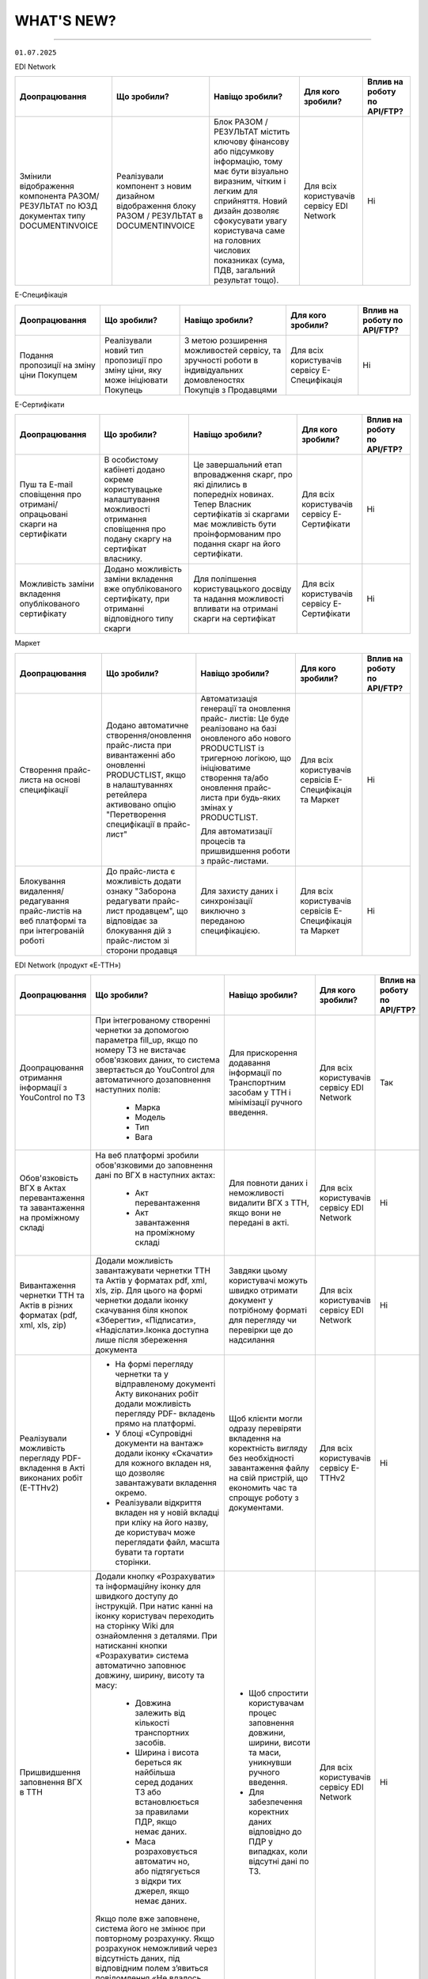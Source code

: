 WHAT'S NEW?
#############################################################

.. role:: red

.. role:: underline

.. role:: green

.. сюда закину немного картинок для текста

.. |news| image:: /general_2_0/pics_rabota_s_platformoj_EDIN_2.0/rabota_s_platformoj_023.png

.. |news_c| image:: /general_2_0/pics_rabota_s_platformoj_EDIN_2.0/rabota_s_platformoj_022.png

----------------------------------------------------

``01.07.2025``

:green:`EDI Network`

.. table:: 
+--------------------------+------------------------------+-----------------------------------------------+----------------------+--------------------------------+
|**Доопрацювання**         |**Що зробили?**               | **Навіщо зробили?**                           |**Для кого зробили?** |**Вплив на роботу по API/FTP?** |
+--------------------------+------------------------------+-----------------------------------------------+----------------------+--------------------------------+
|Змінили відображення      |Реалізували компонент з новим |Блок РАЗОМ / РЕЗУЛЬТАТ містить ключову         |Для всіх користувачів |Ні                              |
|компонента РАЗОМ/РЕЗУЛЬТАТ|дизайном відображення блоку   |фінансову або підсумкову інформацію, тому має  |сервісу EDI Network   |                                |
|по ЮЗД документах типу    |РАЗОМ / РЕЗУЛЬТАТ в           |бути візуально виразним, чітким і легким для   |                      |                                |
|DOCUMENTINVOICE           |DOCUMENTINVOICE               |сприйняття. Новий дизайн дозволяє сфокусувати  |                      |                                |
|                          |                              |увагу користувача саме на головних числових    |                      |                                |
|                          |                              |показниках (сума, ПДВ, загальний результат     |                      |                                |
|                          |                              |тощо).                                         |                      |                                |
+--------------------------+------------------------------+-----------------------------------------------+----------------------+--------------------------------+

:green:`Е-Специфікація`

.. table:: 
+--------------------------+------------------------------+-----------------------------------------------+----------------------+--------------------------------+
|**Доопрацювання**         |**Що зробили?**               | **Навіщо зробили?**                           |**Для кого зробили?** |**Вплив на роботу по API/FTP?** |
+--------------------------+------------------------------+-----------------------------------------------+----------------------+--------------------------------+
|Подання пропозиції на     |Реалізували новий тип         |З метою розширення можливостей сервісу, та     |Для всіх користувачів |Ні                              |
|зміну ціни Покупцем       |пропозиції про зміну ціни, яку|зручності роботи в індивідуальних домовленостях|сервісу Е-Специфікація|                                |
|                          |може ініціювати Покупець      |Покупців з Продавцями                          |                      |                                |
+--------------------------+------------------------------+-----------------------------------------------+----------------------+--------------------------------+

:green:`Е-Сертифікати`

.. table:: 
+--------------------------+-------------------------------+-----------------------------------------------+----------------------+--------------------------------+
|**Доопрацювання**         |**Що зробили?**                | **Навіщо зробили?**                           |**Для кого зробили?** |**Вплив на роботу по API/FTP?** |
+--------------------------+-------------------------------+-----------------------------------------------+----------------------+--------------------------------+
|Пуш та E-mail cповіщення  |В особистому кабінеті додано   |Це завершальний етап впровадження скарг, про   |Для всіх користувачів |Ні                              |
|про  отримані/опрацьовані |окреме користувацьке           |які ділились в попередніх новинах. Тепер       |сервісу Е-Сертифікати |                                |
|скарги на сертифікати     |налаштування можливості        |Власник сертифікатів зі скаргами  має          |                      |                                |
|                          |отримання сповіщення про подану|можливість бути проінформованим про подання    |                      |                                |
|                          |скаргу на сертифікат власнику. |скарг на його сертифікати.                     |                      |                                |
+--------------------------+-------------------------------+-----------------------------------------------+----------------------+--------------------------------+
|Можливість заміни         |Додано можливість заміни       |Для поліпшення користувацького досвіду та      |Для всіх користувачів |Ні                              |
|вкладення опублікованого  |вкладення вже опублікованого   |надання можливості впливати на отримані скарги |сервісу Е-Сертифікати |                                |
|сертифікату               |сертифікату, при отриманні     |на сертифікат                                  |                      |                                |
|                          |відповідного типу скарги       |                                               |                      |                                |
+--------------------------+-------------------------------+-----------------------------------------------+----------------------+--------------------------------+

:green:`Маркет`

.. table:: 
+---------------------------+-------------------------------+-----------------------------------------------+-----------------------+--------------------------------+
|**Доопрацювання**          |**Що зробили?**                | **Навіщо зробили?**                           |**Для кого зробили?**  |**Вплив на роботу по API/FTP?** |
+---------------------------+-------------------------------+-----------------------------------------------+-----------------------+--------------------------------+
|Створення прайс-листа на   |Додано автоматичне             |Автоматизація генерації та оновлення прайс-    |Для всіх користувачів  |Ні                              |
|основі специфікації        |створення/оновлення прайс-листа|листів: Це буде реалізовано на базі оновленого |сервісів Е-Специфікація|                                |
|                           |при вивантаженні або оновленні |або нового PRODUCTLIST із тригерною логікою, що|та Маркет              |                                |
|                           |PRODUCTLIST, якщо в            |ініціюватиме створення та/або оновлення прайс- |                       |                                |
|                           |налаштуваннях ретейлера        |листа при будь-яких змінах у PRODUCTLIST.      |                       |                                |
|                           |активовано опцію "Перетворення |                                               |                       |                                |
|                           |специфікації в прайс-лист"     |Для автоматизації процесів та пришвидшення     |                       |                                |
|                           |                               |роботи з прайс-листами.                        |                       |                                |
+---------------------------+-------------------------------+-----------------------------------------------+-----------------------+--------------------------------+
|Блокування видалення/      |До прайс-листа є можливість    |Для захисту даних і синхронізації виключно з   |Для всіх користувачів  |Ні                              |
|редагування прайс-листів на|додати ознаку "Заборона        |переданою специфікацією.                       |сервісів Е-Специфікація|                                |
|веб платформі та при       |редагувати прайс-лист          |                                               |та Маркет              |                                |
|інтегрованій роботі        |продавцем", що відповідає за   |                                               |                       |                                |
|                           |блокування дій з прайс-листом  |                                               |                       |                                |
|                           |зі сторони продавця            |                                               |                       |                                |
+---------------------------+-------------------------------+-----------------------------------------------+-----------------------+--------------------------------+

:green:`EDI Network (продукт «Е-ТТН»)`

.. table:: 
+---------------------------+---------------------------------+-----------------------------------------------+-----------------------+--------------------------------+
|**Доопрацювання**          |**Що зробили?**                  | **Навіщо зробили?**                           |**Для кого зробили?**  |**Вплив на роботу по API/FTP?** |
+---------------------------+---------------------------------+-----------------------------------------------+-----------------------+--------------------------------+
|Доопрацювання отримання    |При інтегрованому створенні      |Для прискорення додавання інформації по        |Для всіх користувачів  |Так                             |
|інформації з YouControl по |чернетки за допомогою параметра  |Транспортним засобам у ТТН і мінімізації       |сервісу EDI Network    |                                |
|ТЗ                         |fill_up, якщо по номеру ТЗ не    |ручного введення.                              |                       |                                |
|                           |вистачає обов'язкових даних, то  |                                               |                       |                                |
|                           |система звертається до           |                                               |                       |                                |
|                           |YouControl для автоматичного     |                                               |                       |                                |
|                           |дозаповнення наступних полів:    |                                               |                       |                                |
|                           | * Марка                         |                                               |                       |                                |
|                           | * Модель                        |                                               |                       |                                |
|                           | * Тип                           |                                               |                       |                                |
|                           | * Вага                          |                                               |                       |                                |
+---------------------------+---------------------------------+-----------------------------------------------+-----------------------+--------------------------------+
|Обов'язковість ВГХ в Актах |На веб платформі зробили         |Для повноти даних і неможливості видалити ВГХ  |Для всіх користувачів  |Ні                              |
|перевантаження та          |обов'язковими до заповнення      |з ТТН, якщо вони не передані в акті.           |сервісу EDI Network    |                                |
|завантаження на проміжному |дані по ВГХ в наступних актах:   |                                               |                       |                                |
|складі                     | * Акт перевантаження            |                                               |                       |                                |
|                           | * Акт завантаження на           |                                               |                       |                                |
|                           |   проміжному складі             |                                               |                       |                                |
+---------------------------+---------------------------------+-----------------------------------------------+-----------------------+--------------------------------+
|Вивантаження чернетки ТТН  |Додали можливість завантажувати  |Завдяки цьому користувачі можуть швидко        |Для всіх користувачів  |Ні                              |
|та Актів в різних форматах |чернетки ТТН та Актів у          |отримати документ у потрібному форматі для     |сервісу EDI Network    |                                |
|(pdf, xml, xls, zip)       |форматах pdf, xml, xls, zip.     |перегляду чи перевірки ще до надсилання        |                       |                                |
|                           |Для цього на формі чернетки      |                                               |                       |                                |
|                           |додали іконку скачування біля    |                                               |                       |                                |
|                           |кнопок «Зберегти», «Підписати»,  |                                               |                       |                                |
|                           |«Надіслати».Іконка доступна      |                                               |                       |                                |
|                           |лише після збереження документа  |                                               |                       |                                |
+---------------------------+---------------------------------+-----------------------------------------------+-----------------------+--------------------------------+
|Реалізували можливість     | * На формі перегляду чернетки   |Щоб клієнти могли одразу перевіряти вкладення  |Для всіх користувачів  |Ні                              |
|перегляду PDF-вкладення в  |   та у відправленому документі  |на коректність вигляду без необхідності        |сервісу Е-ТТНv2        |                                |
|Акті виконаних робіт       |   Акту виконаних робіт додали   |завантаження файлу на свій пристрій, що        |                       |                                |
|(Е-ТТНv2)                  |   можливість перегляду PDF-     |економить час та спрощує роботу з документами. |                       |                                |
|                           |   вкладень прямо на платформі.  |                                               |                       |                                |
|                           | * У блоці «Супровідні документи |                                               |                       |                                |
|                           |   на вантаж» додали іконку      |                                               |                       |                                |
|                           |   «Скачати» для кожного вкладен |                                               |                       |                                |
|                           |   ня, що дозволяє завантажувати |                                               |                       |                                |
|                           |   вкладення окремо.             |                                               |                       |                                |
|                           | * Реалізували відкриття вкладен |                                               |                       |                                |
|                           |   ня у новій вкладці при кліку  |                                               |                       |                                |
|                           |   на його назву, де користувач  |                                               |                       |                                |
|                           |   може переглядати файл, масшта |                                               |                       |                                |
|                           |   бувати та гортати сторінки.   |                                               |                       |                                |
+---------------------------+---------------------------------+-----------------------------------------------+-----------------------+--------------------------------+
|Пришвидшення заповнення ВГХ|Додали кнопку «Розрахувати» та   | * Щоб спростити користувачам процес заповнення|Для всіх користувачів  |Ні                              |
|в ТТН                      |інформаційну іконку для швидкого |   довжини, ширини, висоти та маси, уникнувши  |сервісу EDI Network    |                                |
|                           |доступу до інструкцій. При натис |   ручного введення.                           |                       |                                |
|                           |канні на іконку користувач       | * Для забезпечення коректних даних відповідно |                       |                                |
|                           |переходить на сторінку Wiki для  |   до ПДР у випадках, коли відсутні дані по ТЗ.|                       |                                |
|                           |ознайомлення з деталями. При     |                                               |                       |                                |
|                           |натисканні кнопки «Розрахувати»  |                                               |                       |                                |
|                           |система автоматично заповнює     |                                               |                       |                                |
|                           |довжину, ширину, висоту та масу: |                                               |                       |                                |
|                           | * Довжина залежить від кількості|                                               |                       |                                |
|                           |   транспортних засобів.         |                                               |                       |                                |
|                           | * Ширина і висота береться як   |                                               |                       |                                |
|                           |   найбільша серед доданих ТЗ або|                                               |                       |                                |
|                           |   встановлюється за правилами   |                                               |                       |                                |
|                           |   ПДР, якщо немає даних.        |                                               |                       |                                |
|                           | * Маса розраховується автоматич |                                               |                       |                                |
|                           |   но, або підтягується з відкри |                                               |                       |                                |
|                           |   тих джерел, якщо немає даних. |                                               |                       |                                |
|                           |                                 |                                               |                       |                                |
|                           |Якщо поле вже заповнене, система |                                               |                       |                                |
|                           |його не змінює при повторному    |                                               |                       |                                |
|                           |розрахунку. Якщо розрахунок      |                                               |                       |                                |
|                           |неможливий через відсутність     |                                               |                       |                                |
|                           |даних, під відповідним полем     |                                               |                       |                                |
|                           |з’явиться повідомлення «Не       |                                               |                       |                                |
|                           |вдалось розрахувати».            |                                               |                       |                                |
+---------------------------+---------------------------------+-----------------------------------------------+-----------------------+--------------------------------+
|Мепінг нових полів з       |Реалізували автоматичне          | * Щоб автоматизувати заповнення полів при     |Для всіх користувачів  |Ні                              |
|товарного довідника в ТТН  |заповнення (мепінг) нових полів  |   створенні ТТН, зменшити ручну роботу та     |сервісу EDI Network    |                                |
|                           |з товарного довідника у ТТН при  |   ймовірність помилок.                        |                       |                                |
|                           |створенні документа: вид пакуван | * Для прискорення роботи користувачів та      |                       |                                |
|                           |ня, одиниця виміру, клас         |   забезпечення заповнення документів          |                       |                                |
|                           |небезпечних речовин, дані по     |   коректними даними згідно з довідником.      |                       |                                |
|                           |тварині, температурні режими.    |                                               |                       |                                |
|                           |Реалізували перевірку GLN        |                                               |                       |                                |
|                           |вантажоодержувача для ретейлерів |                                               |                       |                                |
|                           |, щоб визначати, з якого         |                                               |                       |                                |
|                           |довідника підтягувати дані       |                                               |                       |                                |
|                           |(загальний чи окремий для        |                                               |                       |                                |
|                           |ретейлера). Додали автоматичний  |                                               |                       |                                |
|                           |розрахунок кількості місць по    |                                               |                       |                                |
|                           |позиції за формулою (кількість / |                                               |                       |                                |
|                           |кількість в упаковці) до 3       |                                               |                       |                                |
|                           |знаків після коми. Якщо даних по |                                               |                       |                                |
|                           |упаковці або одиниці виміру      |                                               |                       |                                |
|                           |немає, значення дублюються з     |                                               |                       |                                |
|                           |кількості одиниць та одиниці     |                                               |                       |                                |
|                           |виміру одиниць. Налаштували      |                                               |                       |                                |
|                           |мепінг нових полів також при     |                                               |                       |                                |
|                           |створенні ТТН на основі інших    |                                               |                       |                                |
|                           |документів (DESADV) та при       |                                               |                       |                                |
|                           |додаванні товарних позицій з     |                                               |                       |                                |
|                           |товарного довідника.             |                                               |                       |                                |
+---------------------------+---------------------------------+-----------------------------------------------+-----------------------+--------------------------------+
|Доопрацювання логіки       |Якщо ІПН в сертифікаті ключа =   |Можливість підписувати ТТН та коригуючі акти до|Для всіх користувачів  |Ні                              |
|підписання ТТН та актів    |ІПН водія в тілі документу       |ТТН від імені водія під GLN-ом перевізника.    |сервісу EDI Network    |                                |
|(коли role_code=DR)        |(CarrierTradeParty.              |                                               |                       |                                |
|                           |SpecifiedTaxRegistration) = ІПН  |                                               |                       |                                |
|                           |одній з відповідальних осіб      |                                               |                       |                                |
|                           |(ТТН: PickUpTransportEvent.      |                                               |                       |                                |
|                           |CertifyingTradeParty.ID або      |                                               |                       |                                |
|                           |DeliveryTransportEvent.          |                                               |                       |                                |
|                           |CertifyingTradeParty.ID), То     |                                               |                       |                                |
|                           |вважаємо коректним таке          |                                               |                       |                                |
|                           |підписання та записуємо          |                                               |                       |                                |
|                           |UaSignatureStorage.Signature.    |                                               |                       |                                |
|                           |SigningPartyRoleCode=DR. В роуті |                                               |                       |                                |
|                           |підпсання /api/eds/doc/ettn/sign |                                               |                       |                                |
|                           |під GLN перевізника дозволяємо   |                                               |                       |                                |
|                           |передати в url параметрах        |                                               |                       |                                |
|                           |role_code=DR. Таким чином, в     |                                               |                       |                                |
|                           |UaSignatureStorage.Signature.    |                                               |                       |                                |
|                           |SigningPartyRoleCode=DR буде за  |                                               |                       |                                |
|                           |писана SigningPartyRoleCode=DR.  |                                               |                       |                                |
|                           |На відправці транзакції PUT      |                                               |                       |                                |
|                           |/api/eds/doc/ettn/ttn/transaction|                                               |                       |                                |
|                           |також перевізнику потрібно       |                                               |                       |                                |
|                           |передати role_code=DR або взагалі|                                               |                       |                                |
|                           |не передавати (буде визначена з  |                                               |                       |                                |
|                           |UaSignatureStorage). Перевірки на|                                               |                       |                                |
|                           | ІПН/ЄДРПОУ залишаються без змін.|                                               |                       |                                |
+---------------------------+---------------------------------+-----------------------------------------------+-----------------------+--------------------------------+
|Доопрацювання логіки роботи|Доопрацювали вид «Деревовидний» у| * Щоб забезпечити зручний та швидкий перегляд |Для всіх користувачів  |Ні                              |
|журнала документів         |журналі документів для коректної |   всіх документів ланцюга та Packege без      |сервісу EDI Network    |                                |
|"Деревовидний"             |роботи з великими ланцюжками та  |   навантаження системи.                       |                       |                                |
|                           |Packege. Тепер при виборі        | * Щоб користувач міг гнучко працювати з       |                       |                                |
|                           |«Деревовидного» відображається   |   великими ланцюгами документів, розгортаючи  |                       |                                |
|                           |лише останній документ ланцюга/  |   їх за потреби.                              |                       |                                |
|                           |Packege у списку. Додали іконку- |                                               |                       |                                |
|                           |стрілочку біля дати для          |                                               |                       |                                |
|                           |розгортання, при натисканні      |                                               |                       |                                |
|                           |виконується запит для отримання  |                                               |                       |                                |
|                           |всіх документів ланцюга та       |                                               |                       |                                |
|                           |Packege. У розгорнутому вигляді в|                                               |                       |                                |
|                           |одному рядку відображаються всі  |                                               |                       |                                |
|                           |документи за порядком їх         |                                               |                       |                                |
|                           |створення.                       |                                               |                       |                                |
+---------------------------+---------------------------------+-----------------------------------------------+-----------------------+--------------------------------+
|Мепінг ВГХ та ТЗ при       |При створенні Акту перевантаження|Для спрощення заповнення акту перевантаження та|Для всіх користувачів  |Ні                              |
|створенні Акту             |на веб платформі, в нього        |зниження ризику помилок.                       |сервісу EDI Network    |                                |
|перевантаження             |автоматично додаються ВГХ (за    |                                               |                       |                                |
|                           |наявності в ТТН) та              |                                               |                       |                                |
|                           |предзаповнюються ТЗ з ТТН        |                                               |                       |                                |
+---------------------------+---------------------------------+-----------------------------------------------+-----------------------+--------------------------------+

.. toggle-header::
    :header: ``17.06.2025``

    :green:`Е-Специфікація`

    .. table:: 
    +-------------------------+------------------------------+-----------------------------------------------+----------------------+--------------------------------+
    |**Доопрацювання**        |**Що зробили?**               | **Навіщо зробили?**                           |**Для кого зробили?** |**Вплив на роботу по API/FTP?** |
    +-------------------------+------------------------------+-----------------------------------------------+----------------------+--------------------------------+
    |В структуру документів   |В структуру документів Товарне|Для забезпечення прозорості, точності та       |Для всіх користувачів |Ні                              |
    |Товарне узгодження додано|узгодження з типом Компенсація|ефективності бізнес-процесів між торгівельними |сервісу Е-Специфікація|                                |
    |нове опційне поле        |, Комбо додано нове опційне   |мережами та постачальниками  у сфері           |                      |                                |
    |                         |поле Сума компенсації за      |переузгодження акційних цін                    |                      |                                |
    |                         |одиницю товару                |                                               |                      |                                |
    +-------------------------+------------------------------+-----------------------------------------------+----------------------+--------------------------------+

    ----------------------------------------------------

    :green:`Е-Сертифікати`

    .. table:: 
    +-------------------------+------------------------------+-----------------------------------------------+----------------------+--------------------------------+
    |**Доопрацювання**        |**Що зробили?**               | **Навіщо зробили?**                           |**Для кого зробили?** |**Вплив на роботу по API/FTP?** |
    +-------------------------+------------------------------+-----------------------------------------------+----------------------+--------------------------------+
    |Функціонал скарг до      |Реалізовано функціонал, який  |Для підвищення прозорості, довіри та якості    |Для всіх користувачів |Ні                              |
    |сертифікатів             |надає можливість контрагентам,|даних. Функціонал дозволяє оперативно виявляти |сервісу Е-Сертифікати |                                |
    |                         |кому доступний опублікований  |неточності або можливі порушення, забезпечує   |                      |                                |
    |                         |власником сертифікат, лишати  |зворотній зв’язок та дає власнику сертифіката  |                      |                                |
    |                         |скарги, зі сторони власника   |можливість реагувати і коригувати інформацію.  |                      |                                |
    |                         |їх опрацьовувати              |Це сприяє ефективнішій взаємодії між сторонами |                      |                                |
    |                         |                              |та знижує ризики використання недостовірних    |                      |                                |
    |                         |                              |даних                                          |                      |                                |
    +-------------------------+------------------------------+-----------------------------------------------+----------------------+--------------------------------+
    |В структуру CERTDOC      |В структуру CERTDOC додано    |Доопрацювання виконано в результаті аналізу та |Для всіх користувачів |Так                             |
    |додано нові поля         |нові опційні поля             |тестування кейсів, коли відсутність полів не   |сервісу Е-Сертифікати |                                |
    |                         |ДатаВідвантаження,            |покривала повного змісту декларацій. Додані    |                      |`Посилання на XML специфікацію  |
    |                         |ВидНомерТранспорту,           |атрибути підвищують гнучкість і точність       |                      |<https://wiki.edin.ua/uk/latest/|
    |                         |КількістьМісць та ВидТари     |заповнення документа, зберігаючи при цьому     |                      |EDIN_Specs/XML/CERTDOC_x.html>`_|
    |                         |                              |зворотну сумісність завдяки їх необов’язковому |                      |                                |
    |                         |                              |характеру                                      |                      |                                |
    +-------------------------+------------------------------+-----------------------------------------------+----------------------+--------------------------------+

    ----------------------------------------------------

    :green:`EDI Network (продукт «Е-ТТН»)`

    .. table:: 
    +-------------------------+------------------------------+-----------------------------------------------+----------------------+--------------------------------+
    |**Доопрацювання**        |**Що зробили?**               | **Навіщо зробили?**                           |**Для кого зробили?** |**Вплив на роботу по API/FTP?** |
    +-------------------------+------------------------------+-----------------------------------------------+----------------------+--------------------------------+
    |Заблоковано використання |Заблоковано використання      |Основна діяльність з оформлення, підписання та |Для всіх користувачів |Так                             |
    |сервісу Е-ТТНv2 для      |сервісу Е-ТТНv2 для наступних |обміну ТТН і коригуючими актами здійснюється в |сервісу E-ТТНv2       |                                |
    |створення, підписання та |дій. Вимкнено можливість      |EDI Network                                    |                      |                                |
    |надсилання транзакцій    |створення, підписання та      |                                               |                      |                                |
    |                         |надсилання транзакцій:        |                                               |                      |                                |
    |                         | * ТТН v2;                    |                                               |                      |                                |
    |                         | * Коригуючих актів до ТТН v2;|                                               |                      |                                |
    |                         |Також заблоковано формування  |                                               |                      |                                |
    |                         |як чернеток, так і будь-яких  |                                               |                      |                                |
    |                         |подальших транзакцій після    |                                               |                      |                                |
    |                         |відправки ВВ                  |                                               |                      |                                |
    |                         |(вантажовідправником).        |                                               |                      |                                |
    +-------------------------+------------------------------+-----------------------------------------------+----------------------+--------------------------------+
    |Розширено поля вводу для |Тепер у чернетках повністю    |Для зручного перегляду всієї інформації по     |Для всіх користувачів |Ні                              |
    |перегляду назв та адрес  |відображаються назви та адреси|контрагенту без додаткових дій:                |сервісу EDI Network   |                                |
    |контрагентів у чернетках |контрагентів в наступних      | * Користувач одразу бачить повну назву та     |                      |                                |
    |документів               |документах, якщо вони довгі:  |   адресу контрагента при його виборі у полі.  |                      |                                |
    |                         | * Товарно-транспортна        | * Це особливо важливо, коли в системі є       |                      |                                |
    |                         |   накладна (ТТН) та попередня|   декілька контрагентів із подібними назвами  |                      |                                |
    |                         |   ТТН;                       |   або коли назва включає важливі реквізити    |                      |                                |
    |                         | * Коригуючі акти до ТТН;     |   (наприклад, філії, склади, підрозділи).     |                      |                                |
    |                         | * Заявка на транспортування  |Покращення точності і швидкості роботи:        |                      |                                |
    |                         |   та Підтвердження заявки.   | * Менше ризику помилково обрати не того       |                      |                                |
    |                         |                              |   контрагента.                                |                      |                                |
    |                         |                              | * Підвищення ефективності при заповненні      |                      |                                |
    |                         |                              |   документів та економія часу для користувача.|                      |                                |
    +-------------------------+------------------------------+-----------------------------------------------+----------------------+--------------------------------+

----------------------------------------------------

.. toggle-header::
    :header: ``03.06.2025``

    :green:`EDI Network`

    .. table:: 
    +-----------------------+----------------------------+-----------------------------------------------+-----------------------+--------------------------------+
    |**Доопрацювання**      |**Що зробили?**             | **Навіщо зробили?**                           | **Для кого зробили?** |**Вплив на роботу по API/FTP?** |
    +-----------------------+----------------------------+-----------------------------------------------+-----------------------+--------------------------------+
    |Можливість підписання  |Реалізували можливість      |На практиці відповідальність за остаточне      |Для всіх користувачів  |Ні                              |
    |вхідного не підписаного|отримувачу Універсального   |затвердження змісту документа часто            |сервісу EDI Network    |                                |
    |Універсального         |документа (CONDRA) підписува|покладається саме на отримувача (наприклад, у  |                       |                                |
    |документа              |ти документ, що був         |у випадку з актом приймання-передачі). Тому мож|                       |                                |
    |                       |отриманий у непідписаному   |ливість підписання документа в односторонньому |                       |                                |
    |                       |вигляді від відправника     |порядку з боку отримувача є логічним і         |                       |                                |
    |                       |                            |практичним рішенням, яке дозволяє завершити    |                       |                                |
    |                       |                            |юридично значимий документообіг без потреби у  |                       |                                |
    |                       |                            |зворотній взаємодії.                           |                       |                                |
    +-----------------------+----------------------------+-----------------------------------------------+-----------------------+--------------------------------+
    |Змінили відображення   |Реаліували компонент з новим|Блок РАЗОМ/РЕЗУЛЬТАТ містить ключову фінансову |Для всіх користувачів  |Ні                              |
    |компонента             |дизайном відображення блоку |або підсумкову інформацію, тому має бути       |сервісу EDI Network    |                                |
    |РАЗОМ/РЕЗУЛЬТАТ по     |РАЗОМ/РЕЗУЛЬТАТ             |візуально виразним, чітким і зручним для       |                       |                                |
    |документах Рахунок,    |                            |сприйняття. Оновлений дизайн дозволяє          |                       |                                |
    |Повідомлення про прийом|                            |користувачеві легко сфокусуватися на головних  |                       |                                |
    |та Комерційний документ|                            |числових показниках — сумі, ПДВ, загальному    |                       |                                |
    |                       |                            |результаті тощо.                               |                       |                                |
    +-----------------------+----------------------------+-----------------------------------------------+-----------------------+--------------------------------+

    ----------------------------------------------------

    :green:`Е-Сертифікати`

    .. table:: 
    +-----------------------+----------------------------+-----------------------------------------------+-----------------------+--------------------------------+
    |**Доопрацювання**      |**Що зробили?**             | **Навіщо зробили?**                           | **Для кого зробили?** |**Вплив на роботу по API/FTP?** |
    +-----------------------+----------------------------+-----------------------------------------------+-----------------------+--------------------------------+
    |Зміна формату поля     |В документі Декларація      |Зміна формату поля «ДатаВиробництва» з типу    |Для всіх користувачів  |Так                             |
    |ДатаВиробництва        |виробника/постачальника     |"Дата" на "Рядок" зумовлена практичними        |сервісу Е-Сертифікати  |                                |
    |                       |(CERTDOC) змінили формат    |потребами у більшій гнучкості під час внесення |                       |`Посилання на XML специфікацію  |
    |                       |поля ДатаВиробництва з Дата |інформації. У реальній практиці контрагентів   |                       |<https://wiki.edin.ua/uk/latest/|
    |                       |(РРРР-ММ-ДД) на Рядок (50)  |трапляються випадки, коли необхідно зазначити  |                       |EDIN_Specs/XML/CERTDOC_x.html>`_|
    |                       |                            |альтернативні формати — наприклад, діапазон дат|                       |                                |
    |                       |                            |або орієнтовну дату виробництва.               |                       |                                |
    +-----------------------+----------------------------+-----------------------------------------------+-----------------------+--------------------------------+
    |Заборона додавання     |Заблоковано можливість      |Це доопрацювання впроваджено для підвищення    |Для всіх користувачів  |Ні                              |
    |власного GLN у права   |публікації сертифікатів з   |логічної цілісності, безпеки та коректного     |сервісу Е-Сертифікати  |                                |
    |доступу до сертифіката |типом "Обмеженим доступ", у |управління правами доступу до сертифікатів.    |                       |                                |
    |з обмеженим доступом   |яких в правах перегляду     |Надання прав перегляду GLN, що належить        |                       |                                |
    |                       |вказано GLN, що збігається  |самому власнику сертифіката, у документі з     |                       |                                |
    |                       |з GLN власника сертифіката. |типом «Обмежений доступ» є надлишковим і не    |                       |                                |
    |                       |                            |має практичного сенсу, оскільки власник завжди |                       |                                |
    |                       |                            |має повний доступ до власних документів за     |                       |                                |
    |                       |                            |замовчуванням.                                 |                       |                                |
    +-----------------------+----------------------------+-----------------------------------------------+-----------------------+--------------------------------+

    ----------------------------------------------------

    :green:`Маркет`

    .. table:: 
    +---------------------+-----------------------------+---------------------------------------------------+---------------------+-------------------------------+
    |**Доопрацювання**    |**Що зробили?**              | **Навіщо зробили?**                               | **Для кого робили?**|**Вплив на роботу по API/FTP?**|
    +---------------------+-----------------------------+---------------------------------------------------+---------------------+-------------------------------+
    |Приховування полів   |У розділі "Мої покупці" у    |Ця функція дає змогу продавцеві приховати відображе|Для всіх користувачів|Ні                             |
    |для заповнення умов  |формі редагування обмежень до|ння певних полів для покупця. Це спрощує інтерфейс,|сервісу Маркет та    |                               |
    |замовлення в кошику  |дано нове значення "Не запов |прискорює процес оформлення замовлення та зменшує  |EDIN Маркет          |                               |
    |(веб + моб)          |нюватити" до селекторів полів|ризик помилок, адже зайві або вже відомі поля не   |                     |                               |
    |                     | * Спосіб оплати             |відволікають користувача.                          |                     |                               |
    |                     | * Спосіб відвантаження      |                                                   |                     |                               |
    |                     | * Підтип замовлення         |                                                   |                     |                               |
    |                     | * Контактна особа           |                                                   |                     |                               |
    |                     |                             |                                                   |                     |                               |
    |                     |Якщо обрано дане значення в  |                                                   |                     |                               |
    |                     |обмеженні, то покупцеві на   |                                                   |                     |                               |
    |                     |веб-платформі та мобільному  |                                                   |                     |                               |
    |                     |додатку дані поля не будуть  |                                                   |                     |                               |
    |                     |відображатись до заповнення. |                                                   |                     |                               |
    |                     |Дане обмеження можливо налаш |                                                   |                     |                               |
    |                     |тувати і інтегровано за пото |                                                   |                     |                               |
    |                     |чною логікою додаючи параметр|                                                   |                     |                               |
    |                     |"-1" до відповідного поля.   |                                                   |                     |                               |
    +---------------------+-----------------------------+---------------------------------------------------+---------------------+-------------------------------+
    |Реалізація авториза  |У мобільному додатку реалізов|Інтеграція входу через Google та Apple допомагає   |Для всіх користувачів|Ні                             |
    |ції/реєстрації за    |ано можливість авторизації та|спростити процес авторизації та покращити користува|EDIN Макет           |                               |
    |допомогою Google     |реєстрації користувачів за до|цький досвід. Більшість користувачів мають акаунти |                     |                               |
    |акаунту та Apple ID  |помогою Google ID та Apple ID|Google та Apple, тому такий спосіб входу дозволяє  |                     |                               |
    |                     |На екрані авторизації корис  |зекономити час, уникнути необхідності запам'ятову  |                     |                               |
    |                     |тувач може обрати зручний    |вати паролі та знижує бар'єри для реєстрації.      |                     |                               |
    |                     |спосіб входу - система автома|                                                   |                     |                               |
    |                     |тично обробляє дані, створює |                                                   |                     |                               |
    |                     |новий акаунт або ідентифікує |                                                   |                     |                               |
    |                     |наявний і виконує вхід.      |                                                   |                     |                               |
    |                     |                             |                                                   |                     |                               |
    +---------------------+-----------------------------+---------------------------------------------------+---------------------+-------------------------------+
    |Заміна редіректу післ|Оновлено логіку поведінки дод|Щоб уникнути помилкових дій з боку покупців, ми оно|Для всіх користувачів|Ні                             |
    |я видалення редагуван|атку при скасуванні редагуван|вили логіку редагування замовлень.                 |Маркет               |                               |
    |ня замовлення        |ня відправленого замовлення. |Раніше інтерфейс міг ввести в оману - користувачі в|                     |                               |
    |                     |Тепер:                       |важали, що повністю видалили замовлення, і створю  |                     |                               |
    |                     | * замість редіректу на порож|вали нове. Це призводило до дублювання у системі.  |                     |                               |
    |                     |   ній кошик, користувач     |Нова логіка дозволяє зрозуміти:                    |                     |                               |
    |                     |   автоматично повертається  | * редагування можна скасувати окремо, не зачіпаючи|                     |                               |
    |                     |   до оригінального відправле|   вже відправлене замовлення;                     |                     |                               |
    |                     |   ного замовлення, яке редаг| * замість редіректу на порожній кошик користувач  |                     |                               |
    |                     |   ував;                     |   повертається до замовлення, яке редагував.      |                     |                               |
    |                     | * системний екран "Видалено"|                                                   |                     |                               |
    |                     |   замінено на новий -       |                                                   |                     |                               |
    |                     |   "Редагування скасовано".  |                                                   |                     |                               |
    +---------------------+-----------------------------+---------------------------------------------------+---------------------+-------------------------------+
    |Обмеження зміни ролі |Виявлено та усунено ситуацію,|Щоб забезпечити коректну рольову модель та уникнути|Для всіх користувачів|Ні                             |
    |GLN у додатку EDIN   |коли продавець у додатку EDIN|перебоїв у роботі з покупцями, зміну ролі GLN      |Маркет               |                               |
    |Маrket для продавців |Маркет міг самостійно змінити|обмежено.                                          |                     |                               |
    |                     |ознаку GLN на "покупець".    |Якщо у продавця виникає потреба протестувати       |                     |                               |
    |                     |                             |додаток з боку покупця, необхідно звернутися до тех|                     |                               |
    |                     |                             |нічної підтримки або відповідального менеджера для |                     |                               |
    |                     |                             |внесення відповідних налаштувань.                  |                     |                               |
    +---------------------+-----------------------------+---------------------------------------------------+---------------------+-------------------------------+
    |Коректне відображення|Виправлено помилку, через яку|Щоб забезпечити коректне відображення всіх покупців|Для всіх користувачів|Ні                             |
    |покупців з однаковою |при додаванні кількох        |навіть якщо у них однакова назва GLN.              |EDIN Макет           |                               |
    |назвою GLN у групах  |покупців з однаковою назвою  |Це дозволяє продавцю точно бачити склад групи та   |                     |                               |
    |та графіках          |GLN до однієї групи в налашту|уникати помилкових змін під час редагування.       |                     |                               |
    |                     |ваннях відображався лише один|Покращено зручність і надійність управління групами|                     |                               |
    |                     |із них.                      |покупців.                                          |                     |                               |
    |                     |Також усунуто проблему, коли |                                                   |                     |                               |
    |                     |під час редагування групи    |                                                   |                     |                               |
    |                     |раніше додані GLN зникали.   |                                                   |                     |                               |
    |                     |Аналогічні зміни внесено до  |                                                   |                     |                               |
    |                     |логіки роботи з графіками    |                                                   |                     |                               |
    |                     |замовлення та постачань.     |                                                   |                     |                               |
    +---------------------+-----------------------------+---------------------------------------------------+---------------------+-------------------------------+
    |Прибрали відображення|У мобільному додатку прибрано|Це рішення дозволяє уникнути дублювання замовлень  |Для всіх користувачів|Ні                             |
    |замовлення в додатку |відображення замовлень,      |та зосередиту увагу користувача лише на актуальних |EDIN Маркет          |                               |
    |з сервісу EDi Network|отриманих через сервіс EDI   |даних із сервісу Маркет.                           |                     |                               |
    |                     |Network. Тепер у додатку відо|Такий підхід спрощує навігацію в додатку, зменшує  |                     |                               |
    |                     |бражаються лише документи з  |обсяг непотрібної інформації та покращує взаємодію |                     |                               |
    |                     |сервісу Маркет.              |користувача з системою.                            |                     |                               |
    |                     |Для коректної роботи та      |                                                   |                     |                               |
    |                     |оновлення списку документів  |                                                   |                     |                               |
    |                     |рекомендується очистити дані |                                                   |                     |                               |
    |                     |додатку через налаштування   |                                                   |                     |                               |
    |                     |телефону - це дозволить      |                                                   |                     |                               |
    |                     |завантажити лише актуальні   |                                                   |                     |                               |
    |                     |документи з відповідного     |                                                   |                     |                               |
    |                     |сервісу.                     |                                                   |                     |                               |
    +---------------------+-----------------------------+---------------------------------------------------+---------------------+-------------------------------+

    ----------------------------------------------------

    :green:`EDIN Driver`

    .. table:: 
    +---------------------+-----------------------------+---------------------------------------------------+---------------------+-------------------------------+
    |**Доопрацювання**    |**Що зробили?**              | **Навіщо зробили?**                               | **Для кого робили?**|**Вплив на роботу по API/FTP?**|
    +---------------------+-----------------------------+---------------------------------------------------+---------------------+-------------------------------+
    |Реалізовано Акт      |Реалізовано функціонал для оп|Щоб оптимізувати роботу водія під час рейсу - тепер|Для всіх користувачів|Ні                             |
    |перезавантаження     |рацювання Акта перезавантажен|йому не потрібно заходити на веб-платформудля підпи|Edin Driver          |                               |
    |                     |ня безпосередньо у мобільному|сання документів. Усі необхідні дії можна виконати |                     |                               |
    |                     |додатку.Водій має можливість |у мобільному додатку, що економить час, підвищує   |                     |                               |
    |                     |переглянути документ та підпи|зручність і дозволяє зосередитись на основній      |                     |                               |
    |                     |сати його за допомогою       |роботі.                                            |                     |                               |
    |                     |електронного підпису.        |                                                   |                     |                               |
    +---------------------+-----------------------------+---------------------------------------------------+---------------------+-------------------------------+

----------------------------------------------------

.. toggle-header::
    :header: ``20.05.2025``

    :green:`EDI Network`

    .. table:: 
    +-----------------------+----------------------------+-----------------------------------------------+-----------------------+--------------------------------+
    |**Доопрацювання**      |**Що зробили?**             | **Навіщо зробили?**                           | **Для кого зробили?** |**Вплив на роботу по API/FTP?** |
    +-----------------------+----------------------------+-----------------------------------------------+-----------------------+--------------------------------+
    |Доопрацювали  отримання|Доопрацювали функціонал     |Оперативне інформування Відправника про зміну  |Для всіх користувачів  |Ні                              |
    |сповіщень про зміну    |отримання сповіщень         |статусу юридично-значущих документів . Що      |сервісу EDI Network    |                                |
    |статусу підписання ЮЗД |Відправником ЮЗД документів |дозволяє швидко реагувати, контролювати процес |                       |                                |
    |документів             |при зміні статусу підписання|підписання та уникати затримок у документообігу|                       |                                |
    |                       |отримувачем                 |                                               |                       |                                |
    +-----------------------+----------------------------+-----------------------------------------------+-----------------------+--------------------------------+

    ----------------------------------------------------

    :green:`Е-Сертифікати`

    .. table:: 
    +---------------------+-----------------------------+---------------------------------------------------+---------------------+--------------------------------+
    |**Доопрацювання**    |**Що зробили?**              | **Навіщо зробили?**                               | **Для кого робили?**|**Вплив на роботу по API/FTP?** |
    +---------------------+-----------------------------+---------------------------------------------------+---------------------+--------------------------------+
    |Наповнення картки    |Реалізовано запис товарних   | #. Підвищення прозорості: Легко зрозуміти, до яких|Для всіх користувачів|Ні                              |
    |сертифіката          |позицій з Повідомлення про   |    саме товарів відноситься даний сертифікат.     |сервісу Е-Сертифікати|                                |
    |пов'язаними товарами |відвантаження, до якого був  | #. Оптимізація роботи з документами: Зменшення    |                     |                                |
    |з Повідомлення про   |прив'язаний сертифікат з     |    кількості документів, які потрібно переглядати |                     |                                |
    |відвантаження        |типом Декларація виробника,  |    для отримання повної інформації.               |                     |                                |
    |                     |Посвідчення/сертифікат якості|                                                   |                     |                                |
    |                     |в картку зазначеного         |                                                   |                     |                                |
    |                     |сертифіката у вкладку        |                                                   |                     |                                |
    |                     |Пов'язані товари             |                                                   |                     |                                |
    +---------------------+-----------------------------+---------------------------------------------------+---------------------+--------------------------------+

    ----------------------------------------------------

    :green:`Маркет`

    .. table:: 
    +---------------------+-----------------------------+---------------------------------------------------+---------------------+-------------------------------+
    |**Доопрацювання**    |**Що зробили?**              | **Навіщо зробили?**                               | **Для кого робили?**|**Вплив на роботу по API/FTP?**|
    +---------------------+-----------------------------+---------------------------------------------------+---------------------+-------------------------------+
    |Доопрацювали логіку  |Доопрацювали логіку          |Щоб забезпечити коректну логістику та автоматизацію|Для всіх користувачів|Так                            |
    |розрахунку кількості |автоматичного розрахунку     |обліку замовлень, мінімізувати ручне втручання і   |сервісу Маркет       |                               |
    |палет при            |кількості палет при          |уникнути неточностей у доставці.                   |                     |`Посилання на XML специфікацію |
    |інтегрованій         |інтегрованій відправці       |                                                   |                     |<https://wiki.edin.ua/uk/latest|
    |відправці замовлення |замовлення. Якщо в прайс-    |                                                   |                     |/Distribution/EDIN_2_0/XML/ORDE|
    |                     |листі товарна позиція містить|                                                   |                     |R_x.html>`__                   |
    |                     |дані про кількість одиниць у |                                                   |                     |                               |
    |                     |коробці та кількість коробок |                                                   |                     |                               |
    |                     |на палеті, система тепер     |                                                   |                     |                               |
    |                     |самостійно виконує точний    |                                                   |                     |                               |
    |                     |розрахунок кількості палет.  |                                                   |                     |                               |
    |                     |Навіть якщо покупець не      |                                                   |                     |                               |
    |                     |передає інформацію про       |                                                   |                     |                               |
    |                     |кількість палет у замовленні,|                                                   |                     |                               |
    |                     |система автоматично          |                                                   |                     |                               |
    |                     |розраховує цей показник на   |                                                   |                     |                               |
    |                     |основі прайс- листа.         |                                                   |                     |                               |
    +---------------------+-----------------------------+---------------------------------------------------+---------------------+-------------------------------+
    |Доопрацьовано логіку |#. Реалізовано доопрацювання |#. Щоб унеможливити створення замовлень із         |Для всіх користувачів|Так                            |
    |роботи обмеження     |   логіки обмеження "Підтип  |   некоректними типами при встановлених бізнес-    |сервісу Маркет       |                               |
    |"Підтип замовлення"  |   замовлення" для покупця.  |   обмеженнях між продавцем і покупцем.            |                     |`Посилання на XML специфікацію |
    |                     |   Якщо таке обмеження встано|#. Для гнучкості роботи з замовленнями, що         |                     |<https://wiki.edin.ua/uk/latest|
    |                     |   влено, поле "Підтип замовл|   знімаються з відповідального зберігання: вони не|                     |/Distribution/EDIN_2_0/XML/ORDE|
    |                     |   ення" у кошику стає обов'я|   потребують контролю по кількості, обмеженнях або|                     |R_x.html>`__                   |
    |                     |   зковим. До його заповнення|   асортименту, оскільки стосуються вже придбаних  |                     |                               |
    |                     |   обмеження по замовленню та|   товарів.                                        |                     |                               |
    |                     |   товарам не застосовуються.|#. Це знижує ризики дублювань або помилок, покращує|                     |`Посилання на API документацію |
    |                     |   Додатково, у залежності   |   інтеграцію з зовнішніми системами та підвищує   |                     |<https://wiki.edin.ua/uk/latest|
    |                     |   від вибраного значення    |   надійність бізнес-процесів.                     |                     |/Distribution/EDIN_2_0/API_2_0/|
    |                     |   ("Реалізація", "Відправка |                                                   |                     |Distribution_API_2_0_list.html#|
    |                     |   на відповідальне          |                                                   |                     |id5>`__                        |
    |                     |   зберігання" чи "Зняття з  |                                                   |                     |                               |
    |                     |   відповідального           |                                                   |                     |                               |
    |                     |   зберігання"), система     |                                                   |                     |                               |
    |                     |   застосовує відповідну     |                                                   |                     |                               |
    |                     |   логіку перевірок          |                                                   |                     |                               |
    |                     |#. Реалізували перевірку     |                                                   |                     |                               |
    |                     |   значення <ORDRTYPE> у     |                                                   |                     |                               |
    |                     |   документах ORDERS (family |                                                   |                     |                               |
    |                     |   = 8, DOCTYPE = О або R),  |                                                   |                     |                               |
    |                     |   що надходять через FTP    |                                                   |                     |                               |
    |                     |   або API. Якщо для зв’язки |                                                   |                     |                               |
    |                     |   Продавець → Покупець      |                                                   |                     |                               |
    |                     |   встановлено обмеження     |                                                   |                     |                               |
    |                     |   allowed _ order _ subtype,|                                                   |                     |                               |
    |                     |   документ приймається лише |                                                   |                     |                               |
    |                     |   за наявності відповідного |                                                   |                     |                               |
    |                     |   значення у обмеженні (1,  |                                                   |                     |                               |
    |                     |   2, або 3), інакше —       |                                                   |                     |                               |
    |                     |   відхиляється.             |                                                   |                     |                               |
    |                     |#. Для документів ORDERS     |                                                   |                     |                               |
    |                     |   (family = 8, DOCTYPE = О  |                                                   |                     |                               |
    |                     |   або R) з ORDRTYPE = 3     |                                                   |                     |                               |
    |                     |   (Зняття з відповідального |                                                   |                     |                               |
    |                     |   зберігання), реалізовано  |                                                   |                     |                               |
    |                     |   виняток: система не       |                                                   |                     |                               |
    |                     |   виконує перевірки на      |                                                   |                     |                               |
    |                     |   відповідність обмеженням  |                                                   |                     |                               |
    |                     |   по замовленню та товарам  |                                                   |                     |                               |
    +---------------------+-----------------------------+---------------------------------------------------+---------------------+-------------------------------+
    |Переробка сховища та |На нашій стороні оновили     |Це технічне оновлення дозволяє в майбутньому швидше|Важливо! Якщо ви     |Так                            |
    |міграція прайс-листів|логіку зберігання товарів у  |запускати нові функції, спрощує оновлення          |помітили будь-які    |                               |
    |                     |сервісі «Маркет». Також      |характеристик товару та дає змогу гнучко працювати |неточності в даних   |                               |
    |                     |виконали міграцію товарів у  |з прайсами на рівні продавець-покупець або груп    |товарів або прайс-   |                               |
    |                     |нову структуру без зміни     |покупців.                                          |листів – будь ласка, |                               |
    |                     |існуючих процесів для        |                                                   |одразу зверніться до |                               |
    |                     |користувачів.                |                                                   |нашої технічної      |                               |
    |                     |                             |                                                   |підтримки для        |                               |
    |                     |                             |                                                   |оперативного аналізу |                               |
    |                     |                             |                                                   |та усунення.         |                               |
    +---------------------+-----------------------------+---------------------------------------------------+---------------------+-------------------------------+

    ----------------------------------------------------

    :green:`EDI Network (продукт «Е-ТТН»)`

    .. table:: 
    +---------------------+-----------------------------+---------------------------------------------------+---------------------+-------------------------------+
    |**Доопрацювання**    |**Що зробили?**              | **Навіщо зробили?**                               | **Для кого робили?**|**Вплив на роботу по API/FTP?**|
    +---------------------+-----------------------------+---------------------------------------------------+---------------------+-------------------------------+
    |Отримання всіх       |Доопрацювали логіку          |Щоб забезпечити цілісність документообігу для нових|Для всіх користувачів|Ні                             |
    |наявних коригуючих   |автоматичного створення Актів|учасників ТТН, гарантувати, що всі сторони мають   |сервісу EDI Network  |                               |
    |актів до ТТН новими  |у ТТН. Тепер, при додаванні  |повний набір необхідних документів для обробки та  |                     |                               |
    |учасниками           |нового учасника в ТТН через  |зберігання                                         |                     |                               |
    |                     |транзакцію, система для нього|                                                   |                     |                               |
    |                     |автоматично створює всі      |                                                   |                     |                               |
    |                     |наявні коригуючі Акти, які   |                                                   |                     |                               |
    |                     |вже були створені по цій ТТН |                                                   |                     |                               |
    |                     |та мають позитивно завершений|                                                   |                     |                               |
    |                     |життєвий цикл (ЖЦ). Попередня|                                                   |                     |                               |
    |                     |логіка залишилась актуальною |                                                   |                     |                               |
    |                     |— Акти створюються всім      |                                                   |                     |                               |
    |                     |поточним учасникам після     |                                                   |                     |                               |
    |                     |завершення ЖЦ відповідного   |                                                   |                     |                               |
    |                     |Акта.                        |                                                   |                     |                               |
    +---------------------+-----------------------------+---------------------------------------------------+---------------------+-------------------------------+
    |Додавання нового поля|#. Реалізували нове поле     |Для зручності та автоматизації роботи з документами|Для всіх користувачів|Ні                             |
    |"Серія, номер        |   "Серія, номер водійського |в тих випадках, коли одна особа виконує роль і     |сервісу EDI Network  |                               |
    |водійського          |   посвідчення" при          |перевізника, і водія. Це усуває потребу створювати |                     |                               |
    |посвідчення" при     |   реєстрації та в GLN. Якщо |окремі GLN                                         |                     |                               |
    |реєстрації та в GLN, |   ФОП виступає і водієм,    |                                                   |                     |                               |
    |заповнення назви     |   і перевізником, він може  |                                                   |                     |                               |
    |водія та перевізника |   одразу внести дані        |                                                   |                     |                               |
    |у документах         |   посвідчення під час       |                                                   |                     |                               |
    |                     |   створення акаунта або     |                                                   |                     |                               |
    |                     |   редагування GLN.          |                                                   |                     |                               |
    |                     |#. У подальшому в ТТН та     |                                                   |                     |                               |
    |                     |   супровідних документах    |                                                   |                     |                               |
    |                     |   такий GLN можливо         |                                                   |                     |                               |
    |                     |   використовувати як:       |                                                   |                     |                               |
    |                     |                             |                                                   |                     |                               |
    |                     |   * Водія — у полі назва    |                                                   |                     |                               |
    |                     |     буде відображатись ПІБ  |                                                   |                     |                               |
    |                     |     фізичної особи.         |                                                   |                     |                               |
    |                     |   * Перевізника — назва     |                                                   |                     |                               |
    |                     |     включатиме форму        |                                                   |                     |                               |
    |                     |     власності ФІЗИЧНА ОСОБА-|                                                   |                     |                               |
    |                     |     ПІДПРИЄМЕЦЬ + ПІБ.      |                                                   |                     |                               |
    +---------------------+-----------------------------+---------------------------------------------------+---------------------+-------------------------------+

----------------------------------------------------

.. toggle-header::
    :header: ``06.05.2025``

    :green:`EDI Network`

    .. table:: 
    +-----------------------+----------------------------+-----------------------------------------------+-----------------------+--------------------------------+
    |**Доопрацювання**      |**Що зробили?**             | **Навіщо зробили?**                           | **Для кого зробили?** |**Вплив на роботу по API/FTP?** |
    +-----------------------+----------------------------+-----------------------------------------------+-----------------------+--------------------------------+
    |Доопрацювання запису   |Реалізували запис нової     |Для автоматизації наповнення товарного         |Для всіх користувачів  |Ні                              |
    |нових товарних позицій |товарної позиції, яка       |довідника, що створений постачальником під     |сервісу EDI Network    |                                |
    |з замовлення в         |присутня в замовленні не    |певну роздрібну мережу                         |                       |                                |
    |товарний довідник      |лише в Загальний довідник   |                                               |                       |                                |
    |                       |для постачальника, а також  |                                               |                       |                                |
    |                       |створення її в розрізі      |                                               |                       |                                |
    |                       |товарного довідника мережі  |                                               |                       |                                |
    |                       |від якої отримано замовлення|                                               |                       |                                |
    |                       |з новим товаром             |                                               |                       |                                |
    +-----------------------+----------------------------+-----------------------------------------------+-----------------------+--------------------------------+
    |Новий  функціонал      |Реалізували функціонал, що  |Для оптимізації роботи постачальника:          |Для всіх користувачів  |Ні                              |
    |Розділення Замовлення  |дозволяє постачальникам, які|                                               |сервісу EDI Network    |                                |
    |на декілька            |працюють на web платформі,  | #. Мінімізується час на формування документів |                       |                                |
    |накладних              |витрачати менше часу на     |    у відповідь, у випадках, коли замовлення   |                       |                                |
    |                       |формування документа        |    розподіляється на декілька накладних       |                       |                                |
    |                       |Повідомлення про відвантажен| #. Підвищення швидкості обробки замовлень     |                       |                                |
    |                       |ня, а саме заповнення       |                                               |                       |                                |
    |                       |табличної частини за        |                                               |                       |                                |
    |                       |кількісними та номенклатурни|                                               |                       |                                |
    |                       |ми характеристиками у       |                                               |                       |                                |
    |                       |випадках, коли поставка     |                                               |                       |                                |
    |                       |розбивається на декілька    |                                               |                       |                                |
    |                       |накладних.                  |                                               |                       |                                |
    +-----------------------+----------------------------+-----------------------------------------------+-----------------------+--------------------------------+
    |Новий тип документа    |Реалізували новий документ  |Для можливості організації роботи з            |Для всіх користувачів  |Так                             |
    |Дані про продукт       |Дані про продукт (PRODAT),  |електронними документами між 3PL операторами,  |сервісу EDI Network    |                                |
    |                       |його візуальне відображення |та їх Контрагентами реалізували новий тип      |                       |`Посилання на XML специфікацію  |
    |                       |на web платформі,           |документа Дані про продукт                     |                       |<https://wiki.edin.ua/uk/latest/|
    |                       |опрацювання документа на    |                                               |                       |EDIN_Specs/XML/PRODAT_x.html>`__|
    |                       |FTP, API                    |                                               |                       |                                |
    +-----------------------+----------------------------+-----------------------------------------------+-----------------------+--------------------------------+

    ----------------------------------------------------

    :green:`Е-Сертифікати`

    .. table:: 
    +---------------------+-----------------------------+---------------------------------------------------+---------------------+--------------------------------+
    |**Доопрацювання**    |**Що зробили?**              | **Навіщо зробили?**                               | **Для кого робили?**|**Вплив на роботу по API/FTP?** |
    +---------------------+-----------------------------+---------------------------------------------------+---------------------+--------------------------------+
    |Новий тип            |Реалізували новий структурова| #. Для розширення функціоналу сервісу             |Для всіх користувачів|Так                             |
    |структурованого      |ний документ Декларація      | #. Для оптимізації роботи при створенні           |сервісу Е-Сертифікати|                                |
    |документа Декларація |виробника/постачальника      |    сертифікатів типу Декларація виробника/        |                     |`Посилання на XML специфікацію  |
    |виробника/           |(CERTDOC), автоматизували    |    постачальника. Документи можна імпортувати з   |                     |<https://wiki.edin.ua/uk/latest/|
    |постачальника        |створення картки декларації  |    облікової системи постачальника без ручного    |                     |EDIN_Specs/XML/CERTDOC_x.html>`_|
    |                     |та її візуалізація у форматі |    введення — це особливо корисно при великих     |                     |                                |
    |                     |pdf у сервісі Е-Сертифікати, |    обсягах номенклатури.                          |                     |                                |
    |                     |опрацювання документа на FTP,|                                                   |                     |                                |
    |                     |API                          |                                                   |                     |                                |
    +---------------------+-----------------------------+---------------------------------------------------+---------------------+--------------------------------+

    ----------------------------------------------------

    :green:`EDI Network (продукт «Е-ТТН»)`

    .. table:: 
    +---------------------+-----------------------------+---------------------------------------------------+---------------------+-------------------------------+
    |**Доопрацювання**    |**Що зробили?**              | **Навіщо зробили?**                               | **Для кого робили?**|**Вплив на роботу по API/FTP?**|
    +---------------------+-----------------------------+---------------------------------------------------+---------------------+-------------------------------+
    |Адаптивні версії     |Оптимізували функціонал для  | #. Щоб забезпечити зручну роботу з документами    |Для всіх користувачів|Ні                             |
    |коригуючих актів до  |опрацювання та підписання    |    безпосередньо з мобільного телефону            |сервісу EDI Network  |                               |
    |ТТН                  |документів з мобільних       | #. Щоб користувачі могли ефективно опрацьовувати  |                     |                               |
    |                     |пристроїв для ТТН та         |    коригуючі акти до ТТН навіть у дорозі          |                     |                               |
    |                     |коригуючих актів до ТТН.     |                                                   |                     |                               |
    +---------------------+-----------------------------+---------------------------------------------------+---------------------+-------------------------------+
    |Доопрацювання логіки |Доопрацювали логіку          | #. Щоб підвищити точність і відповідність між     |Для всіх користувачів|Ні                             |
    |автоматичного        |автоматичного розрахунку     |    числовим і прописним значенням.                |сервісу EDI Network  |                               |
    |розрахунку значень   |значення прописом у блоці    | #. Для автоматизації заповнення та зменшення      |                     |                               |
    |прописом             |"Загальні дані" в ТТН.       |    помилок при створенні документів               |                     |                               |
    +---------------------+-----------------------------+---------------------------------------------------+---------------------+-------------------------------+
    |Заблокувати          |Заблоковано можливість       | #. Щоб гарантувати відповідність вимогам          |Для всіх користувачів|Ні                             |
    |можливість створення |створення ТТН на підставі    |    бізнес-процесу мережі АТБ, де 1 DESADV = 1 ТТН |сервісу EDI Network  |                               |
    |ТТН на підставі      |кількох повідомлень DESADV у | #. Для забезпечення коректного обліку та контролю |                     |                               |
    |кількох DESADV для   |Журналі документів для       |    постачань у мережі                             |                     |                               |
    |вантажоодержувача АТБ|вантажоодержувача АТБ.       |                                                   |                     |                               |
    |(журнал документів)  |                             |                                                   |                     |                               |
    +---------------------+-----------------------------+---------------------------------------------------+---------------------+-------------------------------+
    |Перевірка на         |Реалізували перевірку        |Щоб забезпечити відповідність бізнес-вимогам мережі|Можливість           |Так                            |
    |обов'язковість       |обов’язковості заповнення    |АТБ, де наявність адреси компанії є обов’язковою   |налаштувати перевірку|                               |
    |заповнення Адреси    |адреси компанії              |умовою для подальшої обробки документа             |- для всіх           |`Посилання на XML специфікацію |
    |компанії в ТТН та    |(PostalTradeAddress) у       |                                                   |користувачів сервісу |<https://wiki.edin.ua/uk/latest|
    |Актах для АТБ        |документах ТТН та Актах для  |                                                   |EDI Network.         |/ClientProcesses/ATB/ATB_XML-st|
    |                     |мережі АТБ. При створенні    |                                                   |Перевірка працює для |ructure.html#id5>`__           |
    |                     |чернетки документа через     |                                                   |всіх                 |                               |
    |                     |/api/eds/doc/ettn/ttn з      |                                                   |Вантажовідправників, |                               |
    |                     |параметром full_validate,    |                                                   |що працюють з АТБ    |`Посилання на опис API <https:/|
    |                     |тепер додатково перевіряється|                                                   |                     |/wiki.edin.ua/uk/latest/ClientP|
    |                     |наявність блоку              |                                                   |                     |rocesses/ATB/API_schema.html>`_|
    |                     |PostalTradeAddress у відповід|                                                   |                     |                               |
    |                     |ному блоці ____TradeParty    |                                                   |                     |                               |
    |                     |(відправник, отримувач,      |                                                   |                     |                               |
    |                     |перевізник тощо).            |                                                   |                     |                               |
    +---------------------+-----------------------------+---------------------------------------------------+---------------------+-------------------------------+
    |Перевірка наявності  | #. Додали перевірку типу    |Для забезпечення відповідності політикам безпеки   |Можливість           |Так                            |
    |посади підпису та    |    носія підпису при        |та стандартам документообігу мережі АТБ.           |налаштувати перевірку|                               |
    |захищеності носія при|    підписанні ТТН та Актів  |                                                   |- для всіх           |`Посилання на інструкцію <https|
    |підписанні ТТН та    |    до ТТН для компаній-     |                                                   |користувачів сервісу |://wiki.edin.ua/uk/latest/Clien|
    |Актів до ТТН для     |    учасників мережі АТБ.    |                                                   |EDI Network.         |tProcesses/ATB/ATB_Instructions|
    |мережі АТБ           |    Дозволені носії: Токен,  |                                                   |Перевірка працює для |/ATB_external_EDI_instruction_p|
    |                     |    Хмарний, Гряда, Дія.     |                                                   |всіх                 |ost.html#edin-2-0>`__          |
    |                     |    Файлові ключі заборонено.|                                                   |Вантажовідправників, |                               |
    |                     | #. Реалізовано перевірку    |                                                   |що працюють з АТБ    |                               |
    |                     |    наявності заповненої     |                                                   |                     |                               |
    |                     |    Посади (subjTitle) у     |                                                   |                     |                               |
    |                     |    підписі компанії.        |                                                   |                     |                               |
    |                     |    Виняток: для ролі "Водій"|                                                   |                     |                               |
    |                     |    посада не є обов’язковою.|                                                   |                     |                               |
    +---------------------+-----------------------------+---------------------------------------------------+---------------------+-------------------------------+
    |Доопрацьовано реєстра|Оптимізували логіку          |Щоб підтримати коректну роботу процесу для         |Для всіх користувачів|Ні                             |
    |цію транзакції ТТН по|підписання транзакції ТТН у  |компаній, які поєднують функції перевізника і      |сервісу EDI Network  |                               |
    |завершенню ЖЦ Акта   |випадках, коли Перевізник і  |проміжного складу.                                 |                     |                               |
    |Розвантаження, якщо  |Проміжний склад мають один і |                                                   |                     |                               |
    |Перевізник та Склад  |той самий GLN. Відтепер,     |                                                   |                     |                               |
    |мають один GLN       |після успішного завершення   |                                                   |                     |                               |
    |                     |життєвого циклу Акта Розванта|                                                   |                     |                               |
    |                     |ження на проміжному складі,  |                                                   |                     |                               |
    |                     |компанія з таким GLN може    |                                                   |                     |                               |
    |                     |підписати транзакцію ТТН від |                                                   |                     |                               |
    |                     |ролі Проміжного складу, без  |                                                   |                     |                               |
    |                     |помилок валідації.           |                                                   |                     |                               |
    +---------------------+-----------------------------+---------------------------------------------------+---------------------+-------------------------------+
    |Акт розбіжностей до  |Зробили опційними до         |Гнучкість у використанні документа: Не у всіх      |Для всіх користувачів|Так                            |
    |ТТН: зробити опційним|заповнення блоки кількісних  |випадках при створенні Акта розбіжностей фіксуються|сервісу EDI Network  |                               |
    |блок кількісних      |характеристик у Акті         |саме кількісні характеристики. Якщо, наприклад,    |                     |`Посилання на інструкцію <https|
    |характеристик        |розбіжностей до ТТН, а саме: |розбіжність стосується лише температурного режиму  |                     |://wiki.edin.ua/uk/latest/Docs_|
    |                     | #. DisagreementSubjectSupply|чи цілісності упаковки — заповнення кількісних     |                     |ETTNv3/DISAGREEMENT_ACT/DISAGRE|
    |                     |    ChainConsignmentItem     |блоків є зайвим.                                   |                     |EMENT_ACTpage_v3_json.html>`__ |
    |                     | #. DisagreementSubjectSupply|                                                   |                     |                               |
    |                     |    ChainConsignmentSummary  |**Важливо!** Якщо документ підлягає реєстрації в   |                     |                               |
    |                     |                             |ЦБД (Централізованій базі даних), то ці блоки      |                     |                               |
    |                     |Це реалізовано шляхом        |залишаються обов’язковими відповідно до вимог      |                     |                               |
    |                     |оновлення XSD-схеми, що      |їхньої XSD-схеми. У таких випадках відсутність цих |                     |                               |
    |                     |дозволяє не включати ці блоки|блоків призведе до помилки реєстрації документа.   |                     |                               |
    |                     |у випадках,коли кількісні    |                                                   |                     |                               |
    |                     |характеристики не є предметом|                                                   |                     |                               |
    |                     |розбіжностей.                |                                                   |                     |                               |
    +---------------------+-----------------------------+---------------------------------------------------+---------------------+-------------------------------+

    ----------------------------------------------------

    :green:`EDIN Driver`

    .. table:: 
    +---------------------+-----------------------------+---------------------------------------------------+---------------------+-------------------------------+
    |**Доопрацювання**    |**Що зробили?**              | **Навіщо зробили?**                               | **Для кого робили?**|**Вплив на роботу по API/FTP?**|
    +---------------------+-----------------------------+---------------------------------------------------+---------------------+-------------------------------+
    |Збільшено термін дії |Збільшили термін дії сесії в |Щоб забезпечити стабільну авторизацію без частого  |Для всіх користувачів|Ні                             |
    |життя сесії у        |мобільному додатку для водіїв|повторного входу. Для зручності користування       |сервісу EDIN Driver  |                               |
    |мобільному додатку   |до 120 днів.                 |додатком водіями у щоденній роботі.                |                     |                               |
    +---------------------+-----------------------------+---------------------------------------------------+---------------------+-------------------------------+

----------------------------------------------------

.. toggle-header::
    :header: ``22.04.2025``

    :green:`EDI Network`

    .. table:: 
    +--------------------------+---------------------------+-----------------------------------------------+-------------------------+
    |**Доопрацювання**         |**Що зробили?**            | **Навіщо зробили?**                           | **Для кого зробили?**   |
    +--------------------------+---------------------------+-----------------------------------------------+-------------------------+
    |Формування Універсального |Реалізували можливість     | #. Відповідність вимогам процесу співпраці    |Для всіх користувачів    |
    |документа на основі Акту  |формування Універсального  |    з торгівельною мережею                     |сервісу EDI              |
    |виконаних робіт           |документа (CONDRA) на      | #. Спрощення документообігу для постачальників|                         |
    |                          |основі Акту виконаних робіт|                                               |                         |
    +--------------------------+---------------------------+-----------------------------------------------+-------------------------+
    |Підключили Універсальний  |Реалізували можливість     | #. Внутрішнє погодження стало доступним не    |Для всіх користувачів    |
    |документ до функціоналу   |відправити на погодження   |    лише для структурованих документів         |сервісу EDI Network      |
    |погодження                |Універсальнй документ      | #. Уникається необхідність погоджувати        |                         |
    |                          |(CONDRA)                   |    документи через пошту або вручну — весь    |                         |
    |                          |                           |    процес централізовано та доступно в межах  |                         |
    |                          |                           |    однієї платформи                           |                         |
    |                          |                           | #. Підвищення прозорості та зручності         |                         |
    +--------------------------+---------------------------+-----------------------------------------------+-------------------------+

    ----------------------------------------------------

    :green:`Е-Сертифікати`

    .. table:: 
    +------------------------+-----------------------------+---------------------------------------------------+---------------------+
    |**Доопрацювання**       |**Що зробили?**              | **Навіщо зробили?**                               | **Для кого робили?**|
    +------------------------+-----------------------------+---------------------------------------------------+---------------------+
    |Збереження пошукових    |Реалізували можливість       |Це один із кроків до більш інтуїтивного та         |Для всіх користувачів|
    |запитів у сервісі       |зберігати пошукові запити    |персоналізованого сервісу.                         |сервісу Е-Сертифікати|
    |Е-Сертифікати           |                             |                                                   |                     |
    |                        |                             | #. Підвищення ефективності роботи користувачів.   |                     |
    |                        |                             |    Збереження пошуку дозволяє уникати повторного  |                     |
    |                        |                             |    введення параметрів пошуку - користувач може   |                     |
    |                        |                             |    одним кліком повернутись до потрібного фільтру |                     |
    |                        |                             | #. Зменшення часу на виконання типових операцій   |                     |
    +------------------------+-----------------------------+---------------------------------------------------+---------------------+
    |Отримання сповіщень про |Реалізували:                 | #. Підвищення поінформованості користувачів.      |Для всіх користувачів|
    |надання доступу до      |                             |    Користувач миттєво дізнається, що йому надано  |сервісу Е-Сертифікати|
    |документів якості       | #. можливість отримання     |    доступ до нового документа — не потрібно       |                     |
    |                        |    сповіщень про надання    |    постійно  перевіряти вручну.                   |                     |
    |                        |    доступу до Сертифікатів  | #. Прозорість процесів.                           |                     |
    |                        | #. керування сповіщеннями   | #. Швидке реагування. Сповіщення дозволяють       |                     |
    |                        |    (активація/відключення,  |    одразу ознайомитися з опублікованими сертифікат|                     |
    |                        |    канал отримання - e-mail,|    ами, що важливо у випадках термінових змін.    |                     | 
    |                        |    push-повідомлення)       |                                                   |                     |
    +------------------------+-----------------------------+---------------------------------------------------+---------------------+

    ----------------------------------------------------

    :green:`Маркет`
      
    .. table:: 
    +-------------------------+-------------------------------+-----------------------------------------------+-----------------------+
    |**Доопрацювання**        |**Що зробили?**                | **Навіщо зробили?**                           | **Для кого зробили?** |
    +-------------------------+-------------------------------+-----------------------------------------------+-----------------------+
    |Можливість пошуку у      |Додано можливість пошуку       |Щоб прискорити та спростити роботу з великим   |Для всіх користувачів  |
    |виборі покупців при      |покупців  і груп за назвою     |списком покупців або груп, уникнути помилкового|сервісу Маркет         |
    |Масовому завантаженні    |при масовому завантаженні      |вибору, зберегти вже обрані значення та зробити|                       |
    |прайс-листів             |прайс- листів.                 |процес завантаження прайсів зручнішим та       |                       |
    |                         |                               |інтуїтивно зрозумілим.                         |                       |
    +-------------------------+-------------------------------+-----------------------------------------------+-----------------------+
    |Доопрацьовано прайс-лист |Доопрацювали можливість        |Щоб продавці могли автоматично керувати        |Для всіх користувачів  |
    |з ACTION=2,3,4           |по FTP додавати, оновлювати    |товарними позиціями у прайс-листі через FTP —  |сервісу Маркет         |
    |                         |або видаляти товарні позиції   |додавати, оновлювати або видаляти їх без       |                       |
    |                         |з Прайс-листа                  |ручного втручання. Це пришвидшує оновлення     |                       |
    |                         |                               |даних і зменшує кількість помилок.             |                       |
    +-------------------------+-------------------------------+-----------------------------------------------+-----------------------+
    |Збереження дерева        |Доопрацювали логіку збереження |Для забезпечення гнучкого налаштування         |Для всіх користувачів  |
    |категорій окремо для     |зв’язку між товарними          |прайсів: кожна група або покупець може         |сервісу Маркет         |
    |кожного покупця чи групи |позиціями та деревом           |отримувати унікальне відображення товарів — як |                       |
    |покупців                 |категорій: тепер для кожного   |за характеристиками, так і за категоріями.     |                       |
    |                         |прайс-листа, навіть із         |Щоб уникнути неочікуваного перезапису          |                       |
    |                         |однаковими позиціями,          |характеристик або структури категорій у        |                       |
    |                         |зберігається своє унікальне    |прайс-листах інших покупців/груп при оновленні |                       |
    |                         |дерево категорій.              |одного з них.                                  |                       |
    |                         |Додали додаткові параметри     |                                               |                       |
    |                         |(зокрема,box_qty) до переліку, |                                               |                       |
    |                         |при зміні яких створюється     |                                               |                       |
    |                         |окремий запис прайс-листа на   |                                               |                       |
    |                         |рівні зв’язки Продавець –      |                                               |                       |
    |                         |Покупець.                      |                                               |                       |
    +-------------------------+-------------------------------+-----------------------------------------------+-----------------------+

    ----------------------------------------------------

    :green:`EDI Network (продукт "Е-ТТН")`
      
    .. table:: 
    +-----------------------+--------------------------------------+--------------------------------------------+---------------------+
    |**Доопрацювання**      |**Що зробили?**                       | **Навіщо зробили?**                        |**Для кого зробили?**|
    +-----------------------+--------------------------------------+--------------------------------------------+---------------------+
    |Реєстр документів в xls|Реалізовано можливість вивантаження   |Щоб надати користувачам зручний інструмент  |Для всіх користувачів|
    |для Заявки та          |реєстру документів у форматі XLS на   |для перегляду та обробки великої кількості  |сервісу EDI Network  |
    |Підтвердження заявки   |веб-платформі для двох нових типів    |документів у табличному вигляді, спростити  |                     |
    |на транспортування.    |документів:                           |аналіз логістичних процесів і забезпечити   |                     |
    |                       | #. Заявка на транспортування         |можливість звітності поза платформою.       |                     |
    |                       | #. Підтвердження заявки на           |                                            |                     |
    |                       |    транспортування.                  |                                            |                     |
    +-----------------------+--------------------------------------+--------------------------------------------+---------------------+
    |Вивантаження архіву    |Реалізовано можливість вивантаження   |Щоб забезпечити швидкий доступ до документів|Для всіх користувачів|
    |документів для Заявки  |архіву документів через веб-платформу |у зручному форматі поза платформою,         |сервісу EDI Network  |
    |та Підтвердження заявки|для типів:                            |спростити зберігання та подальше            |                     |
    |на транспортування.    | #. Заявка на транспортування         |використання документів для обліку,         |                     |
    |                       | #. Підтвердження заявки на           |звітності або архівації.                    |                     |
    |                       |    транспортування.                  |                                            |                     |
    |                       |                                      |                                            |                     |
    |                       |Архів формується за обраний період    |                                            |                     |
    |                       |(до 1 місяця) та надсилається на      |                                            |                     |
    |                       |електронну пошту користувача у        |                                            |                     |
    |                       |форматах .p7s, .xml або .pdf.         |                                            |                     |
    +-----------------------+--------------------------------------+--------------------------------------------+---------------------+
    |Реалізовано можливість |Реалізовано можливість опрацювання    |Щоб усі підписи були отримані відповідно до |Для всіх користувачів|
    |опрацювання Акту       |Акту перевантаження новим водієм. Якщо|вимог чинного електронного документообігу.  |сервісу EDI Network  |
    |перевантаження новим   |під час перевезення змінюється лише   |Це забезпечує юридичну коректність акта у   |                     |
    |Водієм.                |водій, акт не переходить автоматично у|випадках зміни лише водія, а також виключає |                     |
    |                       |завершений стан, як це було раніше.   |ситуації, коли документ автоматично         |                     |
    |                       |                                      |завершувався без фактичного підпису нового  |                     |
    |                       |                                      |учасника перевезення.                       |                     |
    +-----------------------+--------------------------------------+--------------------------------------------+---------------------+
    |Доопрацьовано          |В транзакції до ТТН на початку ЖЦ Акта|Дозволяє правильно ідентифікувати роль      |Для всіх користувачів|
    |транзакцію оновлення   |завантаження на проміжному складі     |Проміжного складу при підписанні документів.|сервісу EDI Network  |
    |ТТН до початку ЖЦ Акта |записуємо в UaSignatureStorage - роль |                                            |                     |
    |завантаження на        |Проміжного складу "WD", замість "WH". |                                            |                     |
    |проміжному складі.     |                                      |                                            |                     |
    +-----------------------+--------------------------------------+--------------------------------------------+---------------------+

----------------------------------------------------
